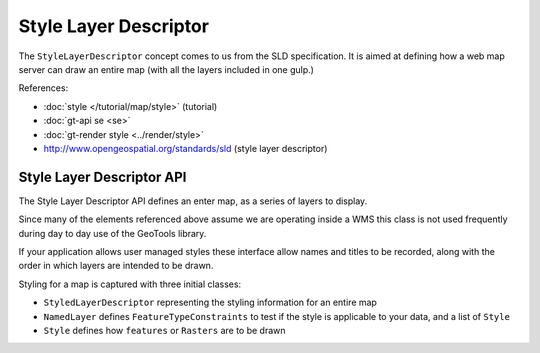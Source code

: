 Style Layer Descriptor
----------------------

The ``StyleLayerDescriptor`` concept comes to us from  the SLD specification. It is aimed at defining how a
web map server can draw an entire map (with all the layers included in one gulp.)

References:

* :doc:`style </tutorial/map/style>` (tutorial)
* :doc:`gt-api se <se>`
* :doc:`gt-render style <../render/style>`
* http://www.opengeospatial.org/standards/sld (style layer descriptor)

Style Layer Descriptor API
^^^^^^^^^^^^^^^^^^^^^^^^^^

The Style Layer Descriptor API defines an enter map, as a series of layers to display.

.. image:: /images/sld.PNG

Since many of the elements referenced above assume we are operating inside a WMS this class is not used
frequently during day to day use of the GeoTools library. 

If your application allows user managed styles these interface allow names and titles to be recorded, along with the order in which layers are intended to be drawn.

Styling for a map is captured with three initial classes:

* ``StyledLayerDescriptor`` representing the styling information for an entire map
* ``NamedLayer`` defines ``FeatureTypeConstraints`` to test if the style is applicable to your data, and a list of ``Style``
* ``Style`` defines how ``features`` or ``Rasters`` are to be drawn

